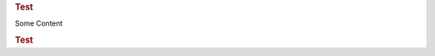 .. container:: row m-0 p-0

   .. container:: col-md-6 pl-0 pr-3 py-3 m-0

        .. rubric:: Test

        Some Content

.. rubric:: Test

.. rubric:: The data
    :Argument 1: The argument is ignored

.. rubric:: The content is just a normal node

    Some content, treated as normal node.
